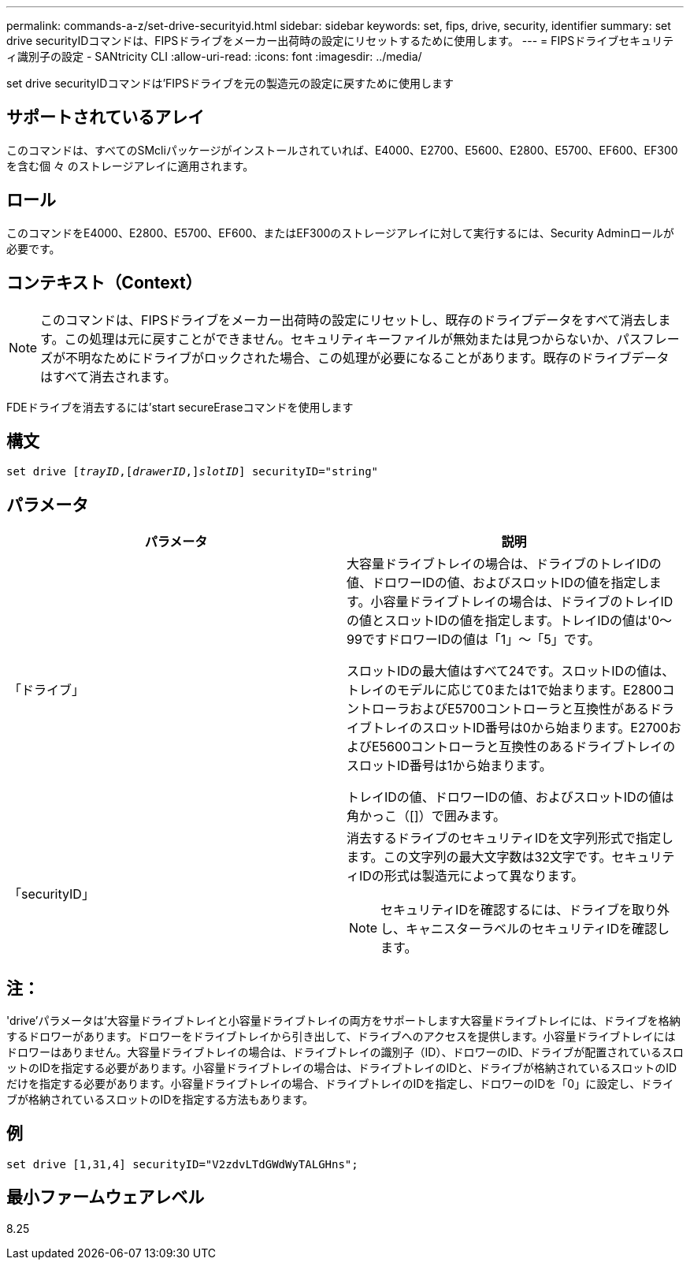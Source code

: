 ---
permalink: commands-a-z/set-drive-securityid.html 
sidebar: sidebar 
keywords: set, fips, drive, security, identifier 
summary: set drive securityIDコマンドは、FIPSドライブをメーカー出荷時の設定にリセットするために使用します。 
---
= FIPSドライブセキュリティ識別子の設定 - SANtricity CLI
:allow-uri-read: 
:icons: font
:imagesdir: ../media/


[role="lead"]
set drive securityIDコマンドは'FIPSドライブを元の製造元の設定に戻すために使用します



== サポートされているアレイ

このコマンドは、すべてのSMcliパッケージがインストールされていれば、E4000、E2700、E5600、E2800、E5700、EF600、EF300を含む個 々 のストレージアレイに適用されます。



== ロール

このコマンドをE4000、E2800、E5700、EF600、またはEF300のストレージアレイに対して実行するには、Security Adminロールが必要です。



== コンテキスト（Context）

[NOTE]
====
このコマンドは、FIPSドライブをメーカー出荷時の設定にリセットし、既存のドライブデータをすべて消去します。この処理は元に戻すことができません。セキュリティキーファイルが無効または見つからないか、パスフレーズが不明なためにドライブがロックされた場合、この処理が必要になることがあります。既存のドライブデータはすべて消去されます。

====
FDEドライブを消去するには'start secureEraseコマンドを使用します



== 構文

[source, cli, subs="+macros"]
----
set drive pass:quotes[[_trayID_],pass:quotes[[_drawerID_,]]pass:quotes[_slotID_]] securityID="string"
----


== パラメータ

[cols="2*"]
|===
| パラメータ | 説明 


 a| 
「ドライブ」
 a| 
大容量ドライブトレイの場合は、ドライブのトレイIDの値、ドロワーIDの値、およびスロットIDの値を指定します。小容量ドライブトレイの場合は、ドライブのトレイIDの値とスロットIDの値を指定します。トレイIDの値は'0～99ですドロワーIDの値は「1」～「5」です。

スロットIDの最大値はすべて24です。スロットIDの値は、トレイのモデルに応じて0または1で始まります。E2800コントローラおよびE5700コントローラと互換性があるドライブトレイのスロットID番号は0から始まります。E2700およびE5600コントローラと互換性のあるドライブトレイのスロットID番号は1から始まります。

トレイIDの値、ドロワーIDの値、およびスロットIDの値は角かっこ（[]）で囲みます。



 a| 
「securityID」
 a| 
消去するドライブのセキュリティIDを文字列形式で指定します。この文字列の最大文字数は32文字です。セキュリティIDの形式は製造元によって異なります。

[NOTE]
====
セキュリティIDを確認するには、ドライブを取り外し、キャニスターラベルのセキュリティIDを確認します。

====
|===


== 注：

'drive'パラメータは'大容量ドライブトレイと小容量ドライブトレイの両方をサポートします大容量ドライブトレイには、ドライブを格納するドロワーがあります。ドロワーをドライブトレイから引き出して、ドライブへのアクセスを提供します。小容量ドライブトレイにはドロワーはありません。大容量ドライブトレイの場合は、ドライブトレイの識別子（ID）、ドロワーのID、ドライブが配置されているスロットのIDを指定する必要があります。小容量ドライブトレイの場合は、ドライブトレイのIDと、ドライブが格納されているスロットのIDだけを指定する必要があります。小容量ドライブトレイの場合、ドライブトレイのIDを指定し、ドロワーのIDを「0」に設定し、ドライブが格納されているスロットのIDを指定する方法もあります。



== 例

[listing]
----
set drive [1,31,4] securityID="V2zdvLTdGWdWyTALGHns";
----


== 最小ファームウェアレベル

8.25

